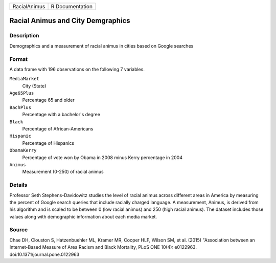+--------------+-----------------+
| RacialAnimus | R Documentation |
+--------------+-----------------+

Racial Animus and City Demgraphics
----------------------------------

Description
~~~~~~~~~~~

Demographics and a measurement of racial animus in cities based on
Google searches

Format
~~~~~~

A data frame with 196 observations on the following 7 variables.

``MediaMarket``
   City (State)

``Age65Plus``
   Percentage 65 and older

``BachPlus``
   Percentage with a bachelor's degree

``Black``
   Percentage of African-Americans

``Hispanic``
   Percentage of Hispanics

``ObamaKerry``
   Percentage of vote won by Obama in 2008 minus Kerry percentage in
   2004

``Animus``
   Measurement (0-250) of racial animus

Details
~~~~~~~

Professor Seth Stephens-Davidowitz studies the level of racial animus
across different areas in America by measuring the percent of Google
search queries that include racially charged language. A measurement,
Animus, is derived from his algorithm and is scaled to be between 0 (low
racial animus) and 250 (high racial animus). The dataset includes those
values along with demographic information about each media market.

Source
~~~~~~

Chae DH, Clouston S, Hatzenbuehler ML, Kramer MR, Cooper HLF, Wilson SM,
et al. (2015) "Association between an Internet-Based Measure of Area
Racism and Black Mortality, PLoS ONE 10(4): e0122963.
doi:10.1371/journal.pone.0122963
